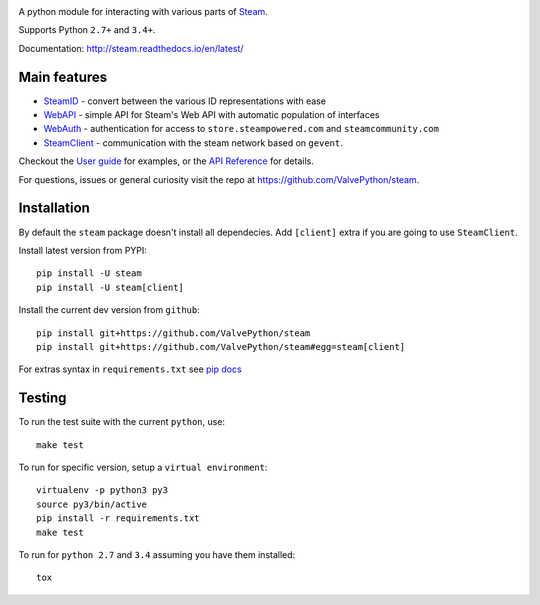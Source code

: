 |pypi| |license| |coverage| |scru| |master_build| |docs|

A python module for interacting with various parts of Steam_.

Supports Python ``2.7+`` and ``3.4+``.

Documentation: http://steam.readthedocs.io/en/latest/

Main features
-------------

* `SteamID <http://valvepython.github.io/steam/api/steam.client.html>`_  - convert between the various ID representations with ease
* `WebAPI <http://valvepython.github.io/steam/api/steam.webapi.html>`_ - simple API for Steam's Web API with automatic population of interfaces
* `WebAuth <http://valvepython.github.io/steam/api/steam.webauth.html>`_ - authentication for access to ``store.steampowered.com`` and ``steamcommunity.com``
* `SteamClient <http://valvepython.github.io/steam/api/steam.client.html>`_ - communication with the steam network based on ``gevent``.

Checkout the `User guide <http://valvepython.github.io/steam/user_guide.html>`_ for examples,
or the `API Reference <http://valvepython.github.io/steam/api/index.html>`_ for details.

For questions, issues or general curiosity visit the repo at `https://github.com/ValvePython/steam <https://github.com/ValvePython/steam>`_.

Installation
------------

By default the ``steam`` package doesn't install all dependecies.
Add ``[client]`` extra if you are going to use ``SteamClient``.

Install latest version from PYPI::

    pip install -U steam
    pip install -U steam[client]

Install the current dev version from ``github``::

    pip install git+https://github.com/ValvePython/steam
    pip install git+https://github.com/ValvePython/steam#egg=steam[client]

For extras syntax in ``requirements.txt`` see `pip docs <https://pip.pypa.io/en/stable/reference/pip_install/#requirement-specifiers>`_

Testing
-------

To run the test suite with the current ``python``, use::

    make test

To run for specific version, setup a ``virtual environment``::

    virtualenv -p python3 py3
    source py3/bin/active
    pip install -r requirements.txt
    make test

To run for ``python 2.7`` and ``3.4`` assuming you have them installed::

    tox


.. _Steam: https://store.steampowered.com/

.. |pypi| image:: https://img.shields.io/pypi/v/steam.svg?style=flat&label=stable
    :target: https://pypi.python.org/pypi/steam
    :alt: Latest version released on PyPi

.. |license| image:: https://img.shields.io/pypi/l/steam.svg?style=flat&label=license
    :target: https://pypi.python.org/pypi/steam
    :alt: MIT License

.. |coverage| image:: https://img.shields.io/coveralls/ValvePython/steam/master.svg?style=flat
    :target: https://coveralls.io/r/ValvePython/steam?branch=master
    :alt: Test coverage

.. |scru| image:: https://scrutinizer-ci.com/g/ValvePython/steam/badges/quality-score.png?b=master
    :target: https://scrutinizer-ci.com/g/ValvePython/steam/?branch=master
    :alt: Scrutinizer score

.. |master_build| image:: https://img.shields.io/travis/ValvePython/steam/master.svg?style=flat&label=master
    :target: http://travis-ci.org/ValvePython/steam/branches
    :alt: Build status of master branch

.. |docs| image:: https://readthedocs.org/projects/steam/badge/?version=latest
    :target: http://steam.readthedocs.io/en/latest/?badge=latest
    :alt: Documentation status

